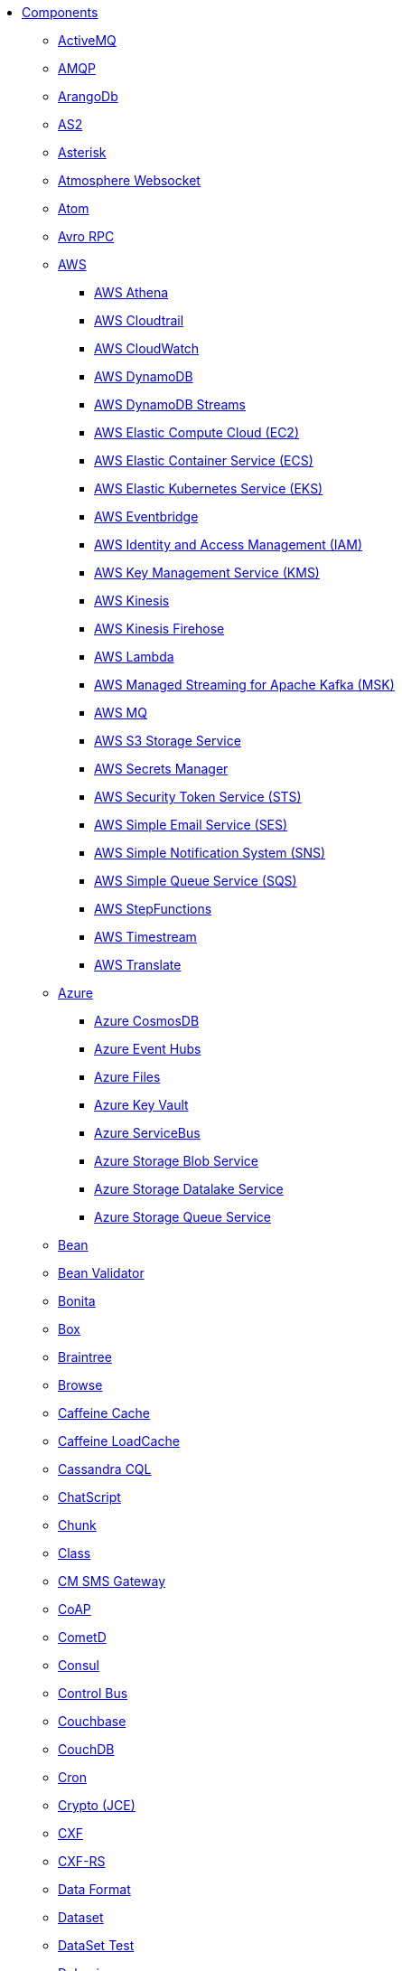 // this file is auto generated and changes to it will be overwritten
// make edits in docs/*nav.adoc.template files instead

* xref:ROOT:index.adoc[Components]
** xref:activemq-component.adoc[ActiveMQ]
** xref:amqp-component.adoc[AMQP]
** xref:arangodb-component.adoc[ArangoDb]
** xref:as2-component.adoc[AS2]
** xref:asterisk-component.adoc[Asterisk]
** xref:atmosphere-websocket-component.adoc[Atmosphere Websocket]
** xref:atom-component.adoc[Atom]
** xref:avro-component.adoc[Avro RPC]
** xref:aws-summary.adoc[AWS]
*** xref:aws2-athena-component.adoc[AWS Athena]
*** xref:aws-cloudtrail-component.adoc[AWS Cloudtrail]
*** xref:aws2-cw-component.adoc[AWS CloudWatch]
*** xref:aws2-ddb-component.adoc[AWS DynamoDB]
*** xref:aws2-ddbstream-component.adoc[AWS DynamoDB Streams]
*** xref:aws2-ec2-component.adoc[AWS Elastic Compute Cloud (EC2)]
*** xref:aws2-ecs-component.adoc[AWS Elastic Container Service (ECS)]
*** xref:aws2-eks-component.adoc[AWS Elastic Kubernetes Service (EKS)]
*** xref:aws2-eventbridge-component.adoc[AWS Eventbridge]
*** xref:aws2-iam-component.adoc[AWS Identity and Access Management (IAM)]
*** xref:aws2-kms-component.adoc[AWS Key Management Service (KMS)]
*** xref:aws2-kinesis-component.adoc[AWS Kinesis]
*** xref:aws2-kinesis-firehose-component.adoc[AWS Kinesis Firehose]
*** xref:aws2-lambda-component.adoc[AWS Lambda]
*** xref:aws2-msk-component.adoc[AWS Managed Streaming for Apache Kafka (MSK)]
*** xref:aws2-mq-component.adoc[AWS MQ]
*** xref:aws2-s3-component.adoc[AWS S3 Storage Service]
*** xref:aws-secrets-manager-component.adoc[AWS Secrets Manager]
*** xref:aws2-sts-component.adoc[AWS Security Token Service (STS)]
*** xref:aws2-ses-component.adoc[AWS Simple Email Service (SES)]
*** xref:aws2-sns-component.adoc[AWS Simple Notification System (SNS)]
*** xref:aws2-sqs-component.adoc[AWS Simple Queue Service (SQS)]
*** xref:aws2-step-functions-component.adoc[AWS StepFunctions]
*** xref:aws2-timestream-component.adoc[AWS Timestream]
*** xref:aws2-translate-component.adoc[AWS Translate]
** xref:azure-summary.adoc[Azure]
*** xref:azure-cosmosdb-component.adoc[Azure CosmosDB]
*** xref:azure-eventhubs-component.adoc[Azure Event Hubs]
*** xref:azure-files-component.adoc[Azure Files]
*** xref:azure-key-vault-component.adoc[Azure Key Vault]
*** xref:azure-servicebus-component.adoc[Azure ServiceBus]
*** xref:azure-storage-blob-component.adoc[Azure Storage Blob Service]
*** xref:azure-storage-datalake-component.adoc[Azure Storage Datalake Service]
*** xref:azure-storage-queue-component.adoc[Azure Storage Queue Service]
** xref:bean-component.adoc[Bean]
** xref:bean-validator-component.adoc[Bean Validator]
** xref:bonita-component.adoc[Bonita]
** xref:box-component.adoc[Box]
** xref:braintree-component.adoc[Braintree]
** xref:browse-component.adoc[Browse]
** xref:caffeine-cache-component.adoc[Caffeine Cache]
** xref:caffeine-loadcache-component.adoc[Caffeine LoadCache]
** xref:cql-component.adoc[Cassandra CQL]
** xref:chatscript-component.adoc[ChatScript]
** xref:chunk-component.adoc[Chunk]
** xref:class-component.adoc[Class]
** xref:cm-sms-component.adoc[CM SMS Gateway]
** xref:coap-component.adoc[CoAP]
** xref:cometd-component.adoc[CometD]
** xref:consul-component.adoc[Consul]
** xref:controlbus-component.adoc[Control Bus]
** xref:couchbase-component.adoc[Couchbase]
** xref:couchdb-component.adoc[CouchDB]
** xref:cron-component.adoc[Cron]
** xref:crypto-component.adoc[Crypto (JCE)]
** xref:cxf-component.adoc[CXF]
** xref:cxfrs-component.adoc[CXF-RS]
** xref:dataformat-component.adoc[Data Format]
** xref:dataset-component.adoc[Dataset]
** xref:dataset-test-component.adoc[DataSet Test]
** xref:debezium-summary.adoc[Debezium]
*** xref:debezium-db2-component.adoc[Debezium DB2 Connector]
*** xref:debezium-mongodb-component.adoc[Debezium MongoDB Connector]
*** xref:debezium-mysql-component.adoc[Debezium MySQL Connector]
*** xref:debezium-oracle-component.adoc[Debezium Oracle Connector]
*** xref:debezium-postgres-component.adoc[Debezium PostgresSQL Connector]
*** xref:debezium-sqlserver-component.adoc[Debezium SQL Server Connector]
** xref:djl-component.adoc[Deep Java Library]
** xref:dhis2-component.adoc[DHIS2]
** xref:digitalocean-component.adoc[DigitalOcean]
** xref:direct-component.adoc[Direct]
** xref:disruptor-component.adoc[Disruptor]
** xref:disruptor-vm-component.adoc[Disruptor VM]
** xref:dns-component.adoc[DNS]
** xref:docker-component.adoc[Docker]
** xref:drill-component.adoc[Drill]
** xref:dropbox-component.adoc[Dropbox]
** xref:dynamic-router-component.adoc[Dynamic Router]
** xref:ehcache-component.adoc[Ehcache]
** xref:elasticsearch-component.adoc[Elasticsearch]
** xref:etcd3-component.adoc[Etcd v3]
** xref:exec-component.adoc[Exec]
** xref:facebook-component.adoc[Facebook]
** xref:fhir-component.adoc[FHIR]
** xref:file-component.adoc[File]
** xref:file-watch-component.adoc[File Watch]
** xref:flatpack-component.adoc[Flatpack]
** xref:flink-component.adoc[Flink]
** xref:fop-component.adoc[FOP]
** xref:freemarker-component.adoc[Freemarker]
** xref:ftp-component.adoc[FTP]
** xref:ftps-component.adoc[FTPS]
** xref:geocoder-component.adoc[Geocoder]
** xref:git-component.adoc[Git]
** xref:github-component.adoc[GitHub]
** xref:google-summary.adoc[Google]
*** xref:google-bigquery-component.adoc[Google BigQuery]
*** xref:google-bigquery-sql-component.adoc[Google BigQuery Standard SQL]
*** xref:google-calendar-component.adoc[Google Calendar]
*** xref:google-calendar-stream-component.adoc[Google Calendar Stream]
*** xref:google-functions-component.adoc[Google Cloud Functions]
*** xref:google-drive-component.adoc[Google Drive]
*** xref:google-mail-component.adoc[Google Mail]
*** xref:google-mail-stream-component.adoc[Google Mail Stream]
*** xref:google-pubsub-component.adoc[Google Pubsub]
*** xref:google-secret-manager-component.adoc[Google Secret Manager]
*** xref:google-sheets-component.adoc[Google Sheets]
*** xref:google-sheets-stream-component.adoc[Google Sheets Stream]
*** xref:google-storage-component.adoc[Google Storage]
** xref:grape-component.adoc[Grape]
** xref:graphql-component.adoc[GraphQL]
** xref:grpc-component.adoc[gRPC]
** xref:guava-eventbus-component.adoc[Guava EventBus]
** xref:hashicorp-vault-component.adoc[Hashicorp Vault]
** xref:hazelcast-summary.adoc[Hazelcast]
*** xref:hazelcast-atomicvalue-component.adoc[Hazelcast Atomic Number]
*** xref:hazelcast-instance-component.adoc[Hazelcast Instance]
*** xref:hazelcast-list-component.adoc[Hazelcast List]
*** xref:hazelcast-map-component.adoc[Hazelcast Map]
*** xref:hazelcast-multimap-component.adoc[Hazelcast Multimap]
*** xref:hazelcast-queue-component.adoc[Hazelcast Queue]
*** xref:hazelcast-replicatedmap-component.adoc[Hazelcast Replicated Map]
*** xref:hazelcast-ringbuffer-component.adoc[Hazelcast Ringbuffer]
*** xref:hazelcast-seda-component.adoc[Hazelcast SEDA]
*** xref:hazelcast-set-component.adoc[Hazelcast Set]
*** xref:hazelcast-topic-component.adoc[Hazelcast Topic]
** xref:hdfs-component.adoc[HDFS]
** xref:http-component.adoc[HTTP]
** xref:hwcloud-summary.adoc[Huawei Cloud]
*** xref:hwcloud-frs-component.adoc[Huawei Cloud Face Recognition Service (FRS)]
*** xref:hwcloud-imagerecognition-component.adoc[Huawei Cloud Image Recognition]
*** xref:hwcloud-dms-component.adoc[Huawei Distributed Message Service (DMS)]
*** xref:hwcloud-functiongraph-component.adoc[Huawei FunctionGraph]
*** xref:hwcloud-iam-component.adoc[Huawei Identity and Access Management (IAM)]
*** xref:hwcloud-obs-component.adoc[Huawei Object Storage Service (OBS)]
*** xref:hwcloud-smn-component.adoc[Huawei Simple Message Notification (SMN)]
** xref:iec60870-client-component.adoc[IEC 60870 Client]
** xref:iec60870-server-component.adoc[IEC 60870 Server]
** xref:ignite-summary.adoc[Ignite]
*** xref:ignite-cache-component.adoc[Ignite Cache]
*** xref:ignite-compute-component.adoc[Ignite Compute]
*** xref:ignite-events-component.adoc[Ignite Events]
*** xref:ignite-idgen-component.adoc[Ignite ID Generator]
*** xref:ignite-messaging-component.adoc[Ignite Messaging]
*** xref:ignite-queue-component.adoc[Ignite Queues]
*** xref:ignite-set-component.adoc[Ignite Sets]
** xref:infinispan-component.adoc[Infinispan]
** xref:infinispan-embedded-component.adoc[Infinispan Embedded]
** xref:influxdb-component.adoc[InfluxDB]
** xref:influxdb2-component.adoc[InfluxDB2]
** xref:irc-component.adoc[IRC]
** xref:ironmq-component.adoc[IronMQ]
** xref:jcache-component.adoc[JCache]
** xref:jcr-component.adoc[JCR]
** xref:jdbc-component.adoc[JDBC]
** xref:jetty-component.adoc[Jetty]
** xref:jgroups-component.adoc[JGroups]
** xref:jgroups-raft-component.adoc[JGroups raft]
** xref:jira-component.adoc[Jira]
** xref:jms-component.adoc[JMS]
** xref:jmx-component.adoc[JMX]
** xref:jolt-component.adoc[JOLT]
** xref:jooq-component.adoc[JOOQ]
** xref:jpa-component.adoc[JPA]
** xref:jslt-component.adoc[JSLT]
** xref:json-validator-component.adoc[JSON Schema Validator]
** xref:jsonata-component.adoc[JSONata]
** xref:json-patch-component.adoc[JsonPatch]
** xref:jt400-component.adoc[JT400]
** xref:kafka-component.adoc[Kafka]
** xref:kamelet-component.adoc[Kamelet]
** xref:knative-component.adoc[Knative]
** xref:kubernetes-summary.adoc[Kubernetes]
*** xref:kubernetes-config-maps-component.adoc[Kubernetes ConfigMap]
*** xref:kubernetes-custom-resources-component.adoc[Kubernetes Custom Resources]
*** xref:kubernetes-deployments-component.adoc[Kubernetes Deployments]
*** xref:kubernetes-events-component.adoc[Kubernetes Event]
*** xref:kubernetes-hpa-component.adoc[Kubernetes HPA]
*** xref:kubernetes-job-component.adoc[Kubernetes Job]
*** xref:kubernetes-namespaces-component.adoc[Kubernetes Namespaces]
*** xref:kubernetes-nodes-component.adoc[Kubernetes Nodes]
*** xref:kubernetes-persistent-volumes-component.adoc[Kubernetes Persistent Volume]
*** xref:kubernetes-persistent-volumes-claims-component.adoc[Kubernetes Persistent Volume Claim]
*** xref:kubernetes-pods-component.adoc[Kubernetes Pods]
*** xref:kubernetes-replication-controllers-component.adoc[Kubernetes Replication Controller]
*** xref:kubernetes-resources-quota-component.adoc[Kubernetes Resources Quota]
*** xref:kubernetes-secrets-component.adoc[Kubernetes Secrets]
*** xref:kubernetes-service-accounts-component.adoc[Kubernetes Service Account]
*** xref:kubernetes-services-component.adoc[Kubernetes Services]
*** xref:openshift-build-configs-component.adoc[Openshift Build Config]
*** xref:openshift-builds-component.adoc[Openshift Builds]
*** xref:openshift-deploymentconfigs-component.adoc[Openshift Deployment Configs]
** xref:kudu-component.adoc[Kudu]
** xref:language-component.adoc[Language]
** xref:ldap-component.adoc[LDAP]
** xref:ldif-component.adoc[LDIF]
** xref:log-component.adoc[Log]
** xref:lucene-component.adoc[Lucene]
** xref:lumberjack-component.adoc[Lumberjack]
** xref:mail-component.adoc[Mail]
** xref:mapstruct-component.adoc[MapStruct]
** xref:master-component.adoc[Master]
** xref:metrics-component.adoc[Metrics]
** xref:micrometer-component.adoc[Micrometer]
** xref:mina-component.adoc[Mina]
** xref:minio-component.adoc[Minio]
** xref:mllp-component.adoc[MLLP]
** xref:mock-component.adoc[Mock]
** xref:mongodb-component.adoc[MongoDB]
** xref:mongodb-gridfs-component.adoc[MongoDB GridFS]
** xref:mustache-component.adoc[Mustache]
** xref:mvel-component.adoc[MVEL]
** xref:mybatis-component.adoc[MyBatis]
** xref:mybatis-bean-component.adoc[MyBatis Bean]
** xref:nats-component.adoc[Nats]
** xref:netty-component.adoc[Netty]
** xref:netty-http-component.adoc[Netty HTTP]
** xref:nitrite-component.adoc[Nitrite]
** xref:oaipmh-component.adoc[OAI-PMH]
** xref:olingo2-component.adoc[Olingo2]
** xref:olingo4-component.adoc[Olingo4]
** xref:opensearch-component.adoc[OpenSearch]
** xref:openstack-summary.adoc[OpenStack]
*** xref:openstack-cinder-component.adoc[OpenStack Cinder]
*** xref:openstack-glance-component.adoc[OpenStack Glance]
*** xref:openstack-keystone-component.adoc[OpenStack Keystone]
*** xref:openstack-neutron-component.adoc[OpenStack Neutron]
*** xref:openstack-nova-component.adoc[OpenStack Nova]
*** xref:openstack-swift-component.adoc[OpenStack Swift]
** xref:optaplanner-component.adoc[OptaPlanner]
** xref:paho-component.adoc[Paho]
** xref:paho-mqtt5-component.adoc[Paho MQTT 5]
** xref:pdf-component.adoc[PDF]
** xref:platform-http-component.adoc[Platform HTTP]
** xref:plc4x-component.adoc[PLC4X]
** xref:pgevent-component.adoc[PostgresSQL Event]
** xref:pg-replication-slot-component.adoc[PostgresSQL Replication Slot]
** xref:lpr-component.adoc[Printer]
** xref:properties-component.adoc[Properties]
** xref:pubnub-component.adoc[PubNub]
** xref:pulsar-component.adoc[Pulsar]
** xref:quartz-component.adoc[Quartz]
** xref:quickfix-component.adoc[QuickFix]
** xref:reactive-streams-component.adoc[Reactive Streams]
** xref:ref-component.adoc[Ref]
** xref:rest-component.adoc[REST]
** xref:rest-api-component.adoc[REST API]
** xref:rest-openapi-component.adoc[REST OpenApi]
** xref:robotframework-component.adoc[Robot Framework]
** xref:rocketmq-component.adoc[RocketMQ]
** xref:rss-component.adoc[RSS]
** xref:saga-component.adoc[Saga]
** xref:salesforce-component.adoc[Salesforce]
** xref:sap-netweaver-component.adoc[SAP NetWeaver]
** xref:scheduler-component.adoc[Scheduler]
** xref:schematron-component.adoc[Schematron]
** xref:scp-component.adoc[SCP]
** xref:seda-component.adoc[SEDA]
** xref:service-component.adoc[Service]
** xref:servicenow-component.adoc[ServiceNow]
** xref:servlet-component.adoc[Servlet]
** xref:sftp-component.adoc[SFTP]
** xref:sjms-component.adoc[Simple JMS]
** xref:sjms2-component.adoc[Simple JMS2]
** xref:slack-component.adoc[Slack]
** xref:smpp-component.adoc[SMPP]
** xref:snmp-component.adoc[SNMP]
** xref:splunk-component.adoc[Splunk]
** xref:splunk-hec-component.adoc[Splunk HEC]
** xref:spring-summary.adoc[Spring]
*** xref:spring-batch-component.adoc[Spring Batch]
*** xref:spring-event-component.adoc[Spring Event]
*** xref:spring-jdbc-component.adoc[Spring JDBC]
*** xref:spring-ldap-component.adoc[Spring LDAP]
*** xref:spring-rabbitmq-component.adoc[Spring RabbitMQ]
*** xref:spring-redis-component.adoc[Spring Redis]
*** xref:spring-ws-component.adoc[Spring WebService]
** xref:sql-component.adoc[SQL]
** xref:sql-stored-component.adoc[SQL Stored Procedure]
** xref:ssh-component.adoc[SSH]
** xref:stax-component.adoc[StAX]
** xref:stitch-component.adoc[Stitch]
** xref:stomp-component.adoc[Stomp]
** xref:stream-component.adoc[Stream]
** xref:string-template-component.adoc[String Template]
** xref:stub-component.adoc[Stub]
** xref:telegram-component.adoc[Telegram]
** xref:thrift-component.adoc[Thrift]
** xref:tika-component.adoc[Tika]
** xref:timer-component.adoc[Timer]
** xref:twilio-component.adoc[Twilio]
** xref:twitter-directmessage-component.adoc[Twitter Direct Message]
** xref:twitter-search-component.adoc[Twitter Search]
** xref:twitter-timeline-component.adoc[Twitter Timeline]
** xref:undertow-component.adoc[Undertow]
** xref:validator-component.adoc[Validator]
** xref:velocity-component.adoc[Velocity]
** xref:vertx-component.adoc[Vert.x]
** xref:vertx-http-component.adoc[Vert.x HTTP Client]
** xref:vertx-websocket-component.adoc[Vert.x WebSocket]
** xref:weather-component.adoc[Weather]
** xref:web3j-component.adoc[Web3j Ethereum Blockchain]
** xref:webhook-component.adoc[Webhook]
** xref:whatsapp-component.adoc[WhatsApp]
** xref:wordpress-component.adoc[Wordpress]
** xref:workday-component.adoc[Workday]
** xref:xchange-component.adoc[XChange]
** xref:xj-component.adoc[XJ]
** xref:xmlsecurity-sign-component.adoc[XML Security Sign]
** xref:xmlsecurity-verify-component.adoc[XML Security Verify]
** xref:xmpp-component.adoc[XMPP]
** xref:xquery-component.adoc[XQuery]
** xref:xslt-component.adoc[XSLT]
** xref:xslt-saxon-component.adoc[XSLT Saxon]
** xref:zeebe-component.adoc[Zeebe]
** xref:zendesk-component.adoc[Zendesk]
** xref:zookeeper-component.adoc[ZooKeeper]
** xref:zookeeper-master-component.adoc[ZooKeeper Master]
